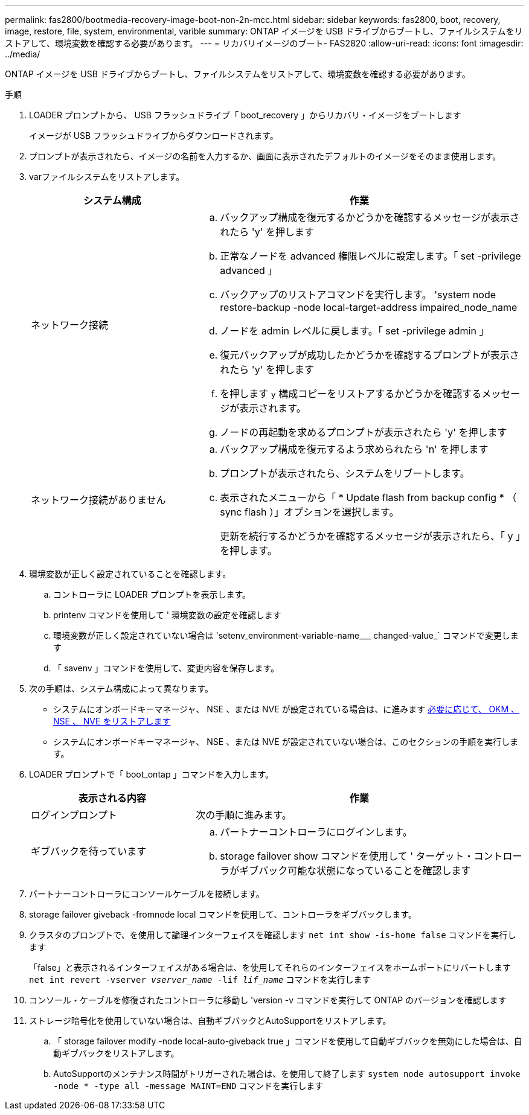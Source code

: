 ---
permalink: fas2800/bootmedia-recovery-image-boot-non-2n-mcc.html 
sidebar: sidebar 
keywords: fas2800, boot, recovery, image, restore, file, system, environmental, varible 
summary: ONTAP イメージを USB ドライブからブートし、ファイルシステムをリストアして、環境変数を確認する必要があります。 
---
= リカバリイメージのブート- FAS2820
:allow-uri-read: 
:icons: font
:imagesdir: ../media/


[role="lead"]
ONTAP イメージを USB ドライブからブートし、ファイルシステムをリストアして、環境変数を確認する必要があります。

.手順
. LOADER プロンプトから、 USB フラッシュドライブ「 boot_recovery 」からリカバリ・イメージをブートします
+
イメージが USB フラッシュドライブからダウンロードされます。

. プロンプトが表示されたら、イメージの名前を入力するか、画面に表示されたデフォルトのイメージをそのまま使用します。
. varファイルシステムをリストアします。
+
[cols="1,2"]
|===
| システム構成 | 作業 


 a| 
ネットワーク接続
 a| 
.. バックアップ構成を復元するかどうかを確認するメッセージが表示されたら 'y' を押します
.. 正常なノードを advanced 権限レベルに設定します。「 set -privilege advanced 」
.. バックアップのリストアコマンドを実行します。 'system node restore-backup -node local-target-address impaired_node_name
.. ノードを admin レベルに戻します。「 set -privilege admin 」
.. 復元バックアップが成功したかどうかを確認するプロンプトが表示されたら 'y' を押します
.. を押します `y` 構成コピーをリストアするかどうかを確認するメッセージが表示されます。
.. ノードの再起動を求めるプロンプトが表示されたら 'y' を押します




 a| 
ネットワーク接続がありません
 a| 
.. バックアップ構成を復元するよう求められたら 'n' を押します
.. プロンプトが表示されたら、システムをリブートします。
.. 表示されたメニューから「 * Update flash from backup config * （ sync flash ）」オプションを選択します。
+
更新を続行するかどうかを確認するメッセージが表示されたら、「 y 」を押します。



|===
. 環境変数が正しく設定されていることを確認します。
+
.. コントローラに LOADER プロンプトを表示します。
.. printenv コマンドを使用して ' 環境変数の設定を確認します
.. 環境変数が正しく設定されていない場合は 'setenv_environment-variable-name___ changed-value_` コマンドで変更します
.. 「 savenv 」コマンドを使用して、変更内容を保存します。


. 次の手順は、システム構成によって異なります。
+
** システムにオンボードキーマネージャ、 NSE 、または NVE が設定されている場合は、に進みます xref:bootmedia-encryption-restore.adoc[必要に応じて、 OKM 、 NSE 、 NVE をリストアします]
** システムにオンボードキーマネージャ、 NSE 、または NVE が設定されていない場合は、このセクションの手順を実行します。


. LOADER プロンプトで「 boot_ontap 」コマンドを入力します。
+
[cols="1,2"]
|===
| 表示される内容 | 作業 


 a| 
ログインプロンプト
 a| 
次の手順に進みます。



 a| 
ギブバックを待っています
 a| 
.. パートナーコントローラにログインします。
.. storage failover show コマンドを使用して ' ターゲット・コントローラがギブバック可能な状態になっていることを確認します


|===
. パートナーコントローラにコンソールケーブルを接続します。
. storage failover giveback -fromnode local コマンドを使用して、コントローラをギブバックします。
. クラスタのプロンプトで、を使用して論理インターフェイスを確認します `net int show -is-home false` コマンドを実行します
+
「false」と表示されるインターフェイスがある場合は、を使用してそれらのインターフェイスをホームポートにリバートします `net int revert -vserver _vserver_name_ -lif _lif_name_` コマンドを実行します

. コンソール・ケーブルを修復されたコントローラに移動し 'version -v コマンドを実行して ONTAP のバージョンを確認します
. ストレージ暗号化を使用していない場合は、自動ギブバックとAutoSupportをリストアします。
+
.. 「 storage failover modify -node local-auto-giveback true 」コマンドを使用して自動ギブバックを無効にした場合は、自動ギブバックをリストアします。
.. AutoSupportのメンテナンス時間がトリガーされた場合は、を使用して終了します `system node autosupport invoke -node * -type all -message MAINT=END` コマンドを実行します



